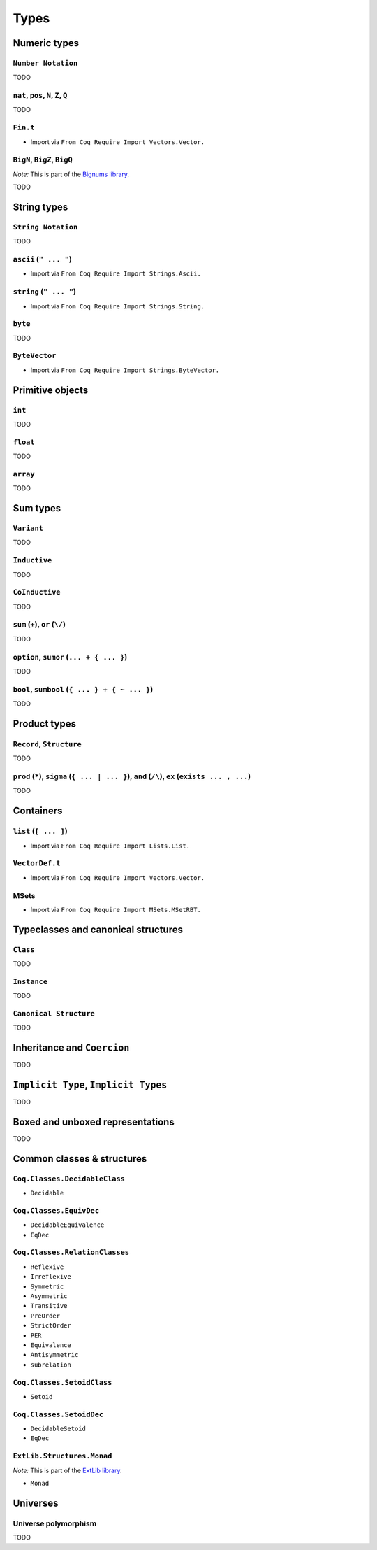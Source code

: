 Types
=====


Numeric types
-------------

``Number Notation``
~~~~~~~~~~~~~~~~~~~

TODO


``nat``, ``pos``, ``N``, ``Z``, ``Q``
~~~~~~~~~~~~~~~~~~~~~~~~~~~~~~~~~~~~~

TODO


``Fin.t``
~~~~~~~~~

* Import via ``From Coq Require Import Vectors.Vector.``


``BigN``, ``BigZ``, ``BigQ``
~~~~~~~~~~~~~~~~~~~~~~~~~~~~

*Note:* This is part of the `Bignums library <https://github.com/coq/bignums>`_.

TODO



String types
------------

``String Notation``
~~~~~~~~~~~~~~~~~~~

TODO


``ascii`` (``" ... "``)
~~~~~~~~~~~~~~~~~~~~~~~

* Import via ``From Coq Require Import Strings.Ascii.``


``string`` (``" ... "``)
~~~~~~~~~~~~~~~~~~~~~~~~

* Import via ``From Coq Require Import Strings.String.``


``byte``
~~~~~~~~

TODO


``ByteVector``
~~~~~~~~~~~~~~

* Import via ``From Coq Require Import Strings.ByteVector.``


Primitive objects
-----------------

``int``
~~~~~~~

TODO


``float``
~~~~~~~~~

TODO


``array``
~~~~~~~~~

TODO


Sum types
---------

``Variant``
~~~~~~~~~~~

TODO


``Inductive``
~~~~~~~~~~~~~

TODO


``CoInductive``
~~~~~~~~~~~~~~~

TODO


``sum`` (``+``), ``or`` (``\/``)
~~~~~~~~~~~~~~~~~~~~~~~~~~~~~~~~

TODO


``option``, ``sumor`` (``... + { ... }``)
~~~~~~~~~~~~~~~~~~~~~~~~~~~~~~~~~~~~~~~~~

TODO


``bool``, ``sumbool`` (``{ ... } + { ~ ... }``)
~~~~~~~~~~~~~~~~~~~~~~~~~~~~~~~~~~~~~~~~~~~~~~~

TODO


Product types
-------------

``Record``, ``Structure``
~~~~~~~~~~~~~~~~~~~~~~~~~

TODO


``prod`` (``*``), ``sigma`` (``{ ... | ... }``), ``and`` (``/\``), ``ex`` (``exists ... , ...``)
~~~~~~~~~~~~~~~~~~~~~~~~~~~~~~~~~~~~~~~~~~~~~~~~~~~~~~~~~~~~~~~~~~~~~~~~~~~~~~~~~~~~~~~~~~~~~~~~

TODO


Containers
----------

``list`` (``[ ... ]``)
~~~~~~~~~~~~~~~~~~~~~~

* Import via ``From Coq Require Import Lists.List.``


``VectorDef.t``
~~~~~~~~~~~~~~~

* Import via ``From Coq Require Import Vectors.Vector.``


MSets
~~~~~

* Import via ``From Coq Require Import MSets.MSetRBT.``


Typeclasses and canonical structures
------------------------------------

``Class``
~~~~~~~~~

TODO


``Instance``
~~~~~~~~~~~~

TODO


``Canonical Structure``
~~~~~~~~~~~~~~~~~~~~~~~

TODO


Inheritance and ``Coercion``
----------------------------

TODO


``Implicit Type``, ``Implicit Types``
-------------------------------------

TODO


Boxed and unboxed representations
---------------------------------

TODO


Common classes & structures
------------------------------

``Coq.Classes.DecidableClass``
~~~~~~~~~~~~~~~~~~~~~~~~~~~~~~

* ``Decidable``


``Coq.Classes.EquivDec``
~~~~~~~~~~~~~~~~~~~~~~~~

* ``DecidableEquivalence``
* ``EqDec``


``Coq.Classes.RelationClasses``
~~~~~~~~~~~~~~~~~~~~~~~~~~~~~~~

* ``Reflexive``
* ``Irreflexive``
* ``Symmetric``
* ``Asymmetric``
* ``Transitive``
* ``PreOrder``
* ``StrictOrder``
* ``PER``
* ``Equivalence``
* ``Antisymmetric``
* ``subrelation``


``Coq.Classes.SetoidClass``
~~~~~~~~~~~~~~~~~~~~~~~~~~~

* ``Setoid``


``Coq.Classes.SetoidDec``
~~~~~~~~~~~~~~~~~~~~~~~~~

* ``DecidableSetoid``
* ``EqDec``


``ExtLib.Structures.Monad``
~~~~~~~~~~~~~~~~~~~~~~~~~~~~~~~~~

*Note:* This is part of the `ExtLib library <https://github.com/coq-community/coq-ext-lib>`_.

* ``Monad``


Universes
---------

Universe polymorphism
~~~~~~~~~~~~~~~~~~~~~

TODO

